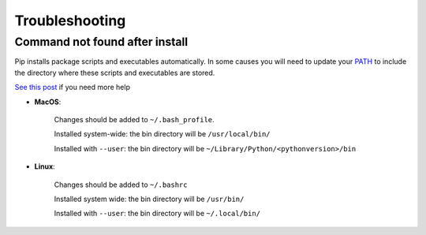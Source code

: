 Troubleshooting
===============

Command not found after install
-------------------------------

Pip installs package scripts and executables automatically. In some
causes you will need to update your `PATH`_ to include the
directory where these scripts and executables are stored.

`See this post`_ if you need more help

- **MacOS**:

    Changes should be added to ``~/.bash_profile``.

    Installed system-wide: the bin directory will be ``/usr/local/bin/``

    Installed with ``--user``: the bin directory will be
    ``~/Library/Python/<pythonversion>/bin``

- **Linux**:

    Changes should be added to ``~/.bashrc``

    Installed system wide: the bin directory will be ``/usr/bin/``

    Installed with ``--user``: the bin directory will be ``~/.local/bin/``

.. _PATH: http://www.linfo.org/path_env_var.html
.. _See this post: https://stackoverflow.com/questions/35898734/pip-installs-packages-successfully-but-executables-not-found-from-command-line
